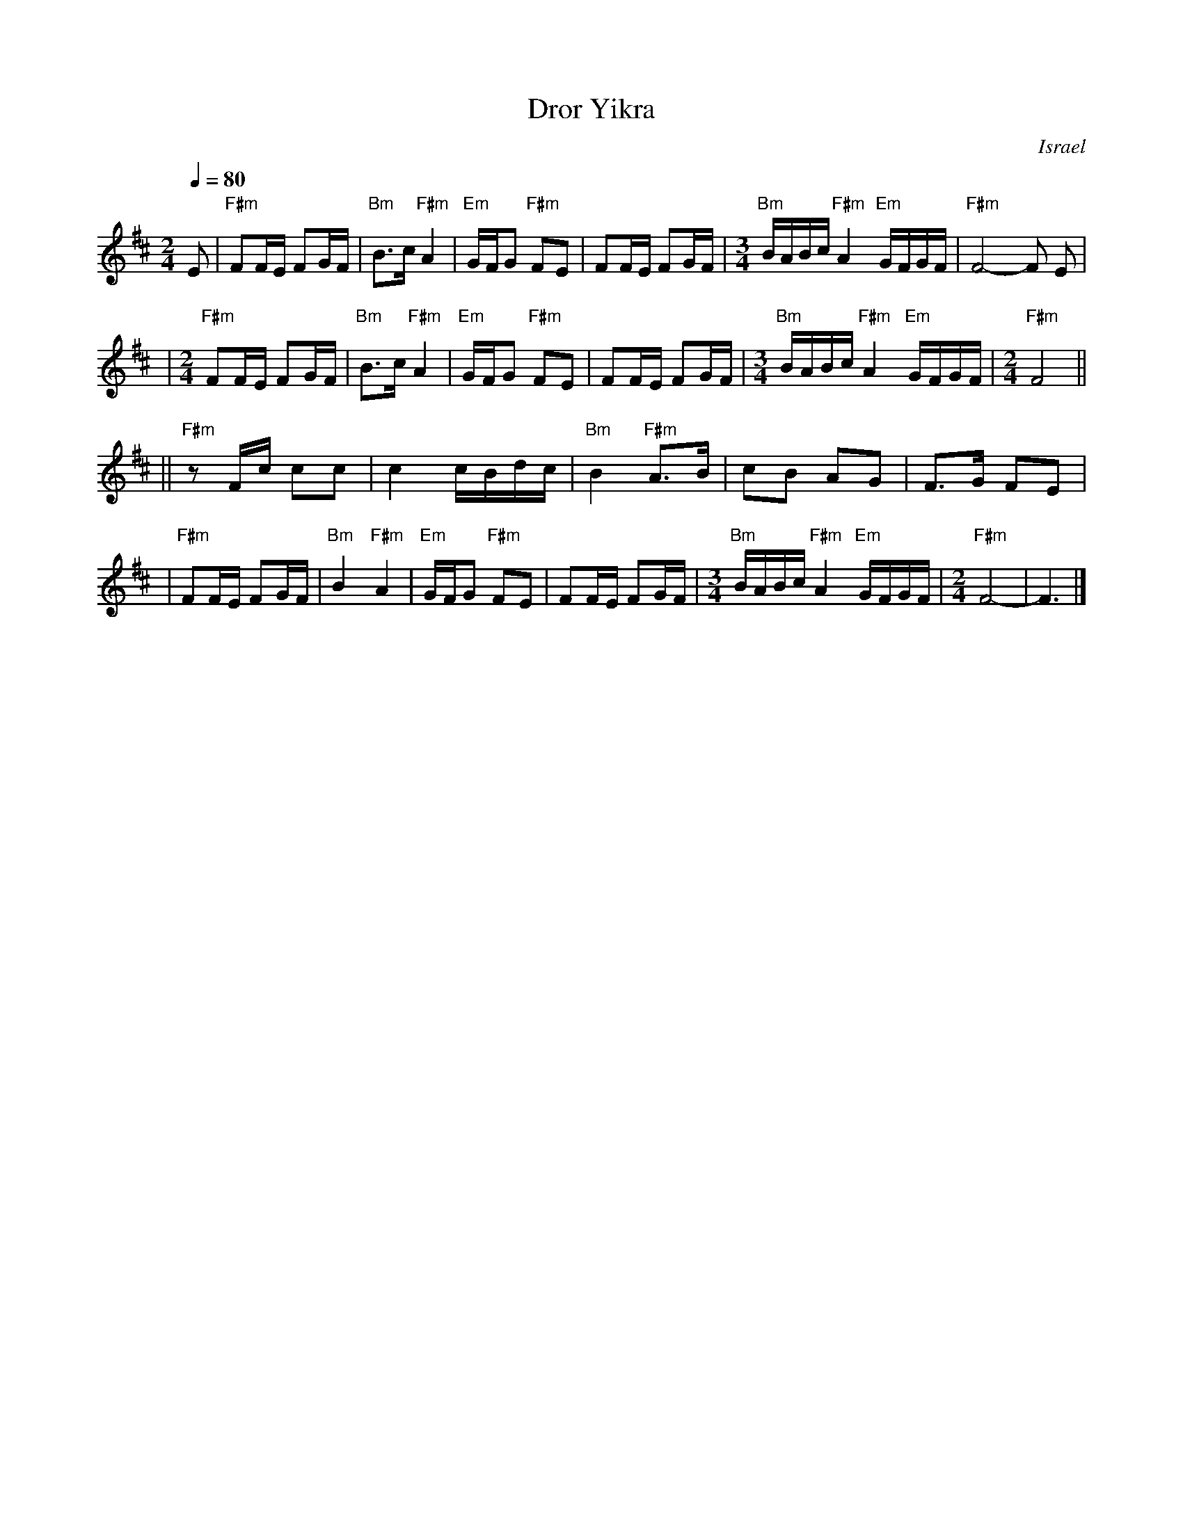 X: 172
T: Dror Yikra
S: H.Kirsch : Songs and Folk Dances bk 10 (c) 1969 NEGEN
O: Israel
I: choreographer Moshiko, E. Gamliel
M: 2/4
L: 1/8
Q: 1/4=80
K: F#phr
E \
| "F#m" FF/E/ FG/F/ \
| "Bm" B>c "F#m" A2 \
| "Em" G/F/G "F#m" FE \
| FF/E/ FG/F/ \
| [M:3/4] \
  "Bm" B/A/B/c/ "F#m" A2 "Em" G/F/G/F/ \
| "F#m" F4-F E |
| [M:2/4][L:1/8] \
  "F#m" FF/E/ FG/F/ \
| "Bm" B>c "F#m" A2 \
| "Em" G/F/G "F#m" FE \
| FF/E/ FG/F/ \
| [M:3/4] \
  "Bm" B/A/B/c/ "F#m" A2 "Em" G/F/G/F/ \
| [M:2/4][L:1/8] \
  "F#m" F4 ||
||"F#m"zF/c/  cc \
| c2 c/B/d/c/ \
| "Bm" B2 "F#m" A>B \
| cB AG \
| F>G FE |
| "F#m"FF/E/ FG/F/ \
| "Bm" B2 "F#m" A2 \
| "Em" G/F/G "F#m" FE \
| FF/E/ FG/F/ \
| [M:3/4] \
  "Bm" B/A/B/c/ "F#m" A2 "Em" G/F/G/F/ \
| [M:2/4][L:1/8] \
  "F#m" F4- \
| F3 |]
